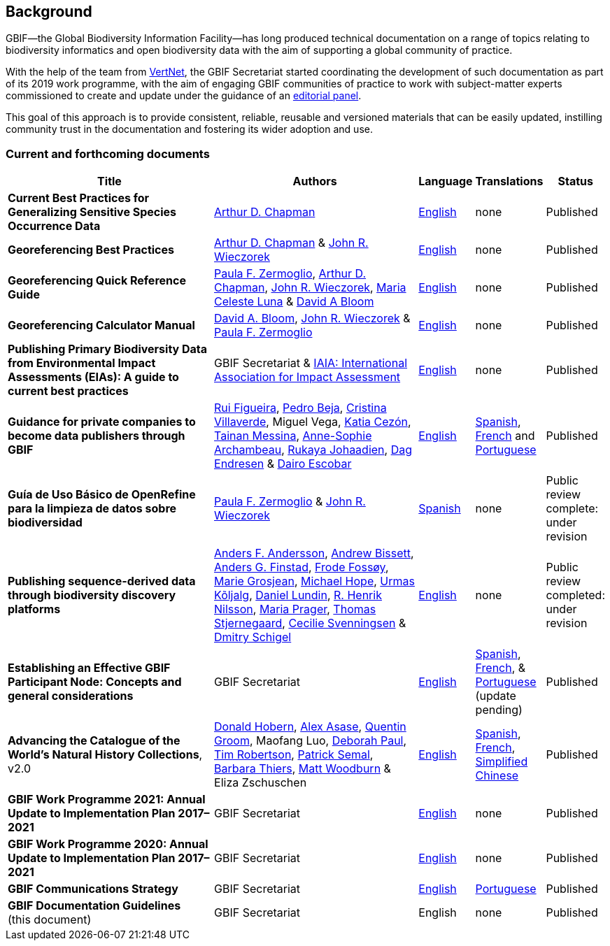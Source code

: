 [preface]
== Background

GBIF—the Global Biodiversity Information Facility—has long produced technical documentation on a range of topics relating to biodiversity informatics and open biodiversity data with the aim of supporting a global community of practice. 

With the help of the team from http://www.vertnet.org[VertNet], the GBIF Secretariat started coordinating the development of such documentation as part of its 2019 work programme, with the aim of engaging GBIF communities of practice to work with subject-matter experts commissioned to create and update under the guidance of an <<panel,editorial panel>>. 

This goal of this approach is to provide consistent, reliable, reusable and versioned materials that can be easily updated, instilling community trust in the documentation and fostering its wider adoption and use.

=== Current and forthcoming documents

[cols="4,4,1,1,1",options="header"]
|===
| Title
| Authors
| Language
| Translations
| Status

| *Current Best Practices for Generalizing Sensitive Species Occurrence Data*
| https://orcid.org/0000-0003-1700-6962[Arthur D. Chapman]
| https://doi.org/10.15468/doc-5jp4-5g10[English]
| none
| Published

| *Georeferencing Best Practices*
| https://orcid.org/0000-0003-1700-6962[Arthur D. Chapman] & https://orcid.org/0000-0003-1144-0290[John R. Wieczorek]
| https://doi.org/10.15468/doc-gg7h-s853[English]
| none
| Published

| *Georeferencing Quick Reference Guide*
| https://orcid.org/0000-0002-6056-5084[Paula F. Zermoglio], https://orcid.org/0000-0003-1700-6962[Arthur D. Chapman], https://orcid.org/0000-0003-1144-0290[John R. Wieczorek], https://orcid.org/0000-0002-6392-8864[Maria Celeste Luna] & https://orcid.org/0000-0003-1273-1807[David A Bloom]
| https://doi.org/10.35035/e09p-h128[English]
| none
| Published

| *Georeferencing Calculator Manual*
| https://orcid.org/0000-0003-1273-1807[David A. Bloom], https://orcid.org/0000-0003-1144-0290[John R. Wieczorek] & https://orcid.org/0000-0002-6056-5084[Paula F. Zermoglio] 
| https://doi.org/10.35035/gdwq-3v93[English]
| none
| Published

| *Publishing Primary Biodiversity Data from Environmental Impact Assessments (EIAs): A guide to current best practices*
| GBIF Secretariat & https://www.iaia.org/[IAIA: International Association for Impact Assessment] 
| https://doi.org/10.35035/doc-5xdm-8762n[English]
| none
| Published

| *Guidance for private companies to become data publishers through GBIF*
| https://orcid.org/0000-0002-8351-4028[Rui Figueira], https://orcid.org/0000-0001-8164-0760[Pedro Beja], https://orcid.org/0000-0001-9244-399X[Cristina Villaverde], Miguel Vega, https://orcid.org/0000-0003-3077-6136[Katia Cezón], https://orcid.org/0000-0002-2629-222X[Tainan Messina], https://orcid.org/0000-0001-6902-1465[Anne-Sophie Archambeau], https://orcid.org/0000-0002-2857-2276[Rukaya Johaadien], https://orcid.org/0000-0002-2352-5497[Dag Endresen] & https://orcid.org/0000-0001-8327-8670[Dairo Escobar]
| https://doi.org/10.35035/doc-b8hq-me03[English]
| https://docs.gbif-uat.org/private-sector-data-publishing/2.0/es/[Spanish], https://docs.gbif-uat.org/private-sector-data-publishing/2.0/fr/[French] and https://docs.gbif-uat.org/private-sector-data-publishing/2.0/pt/[Portuguese]
| Published

| *Guía de Uso Básico de OpenRefine para la limpieza de datos sobre biodiversidad*
| https://orcid.org/0000-0002-6056-5084[Paula F. Zermoglio] & https://orcid.org/0000-0003-1144-0290[John R. Wieczorek]
| https://doi.org/10.15468/doc-gzjg-af18[Spanish]
| none
| Public review complete: under revision

| *Publishing sequence-derived data through biodiversity discovery platforms*
| https://orcid.org/0000-0002-3627-6899[Anders F. Andersson], https://orcid.org/0000-0001-7396-1484[Andrew Bissett], https://orcid.org/0000-0003-4529-6266[Anders G. Finstad], https://orcid.org/0000-0002-7535-9574[Frode Fossøy], https://orcid.org/0000-0002-2685-8078[Marie Grosjean], https://orcid.org/0000-0002-4827-3310[Michael Hope], https://orcid.org/0000-0002-5171-1668[Urmas Kõljalg], https://orcid.org/0000-0002-8779-6464[Daniel Lundin], https://orcid.org/0000-0002-8052-0107[R. Henrik Nilsson], https://orcid.org/0000-0003-4897-8422[Maria Prager], https://orcid.org/0000-0003-1691-239X[Thomas Stjernegaard], https://orcid.org/0000-0002-9216-2917[Cecilie Svenningsen] & https://orcid.org/0000-0002-2919-1168[Dmitry Schigel] 
| https://doi.org/10.35035/doc-vf1a-nr22[English]
| none
| Public review completed: under revision

| *Establishing an Effective GBIF Participant Node: Concepts and general considerations*
| GBIF Secretariat
| https://doi.org/10.15468/doc-z79c-sa53[English]
| https://docs.gbif.org/effective-nodes-guidance/1.0/es/[Spanish], +
https://docs.gbif.org/effective-nodes-guidance/1.0/fr/[French], & +  
https://docs.gbif.org/effective-nodes-guidance/1.0/pt/[Portuguese] (update pending)
| Published

| *Advancing the Catalogue of the World’s Natural History Collections*, v2.0
| https://orcid.org/0000-0001-6492-4016[Donald Hobern], https://orcid.org/0000-0003-0116-3445[Alex Asase], https://orcid.org/0000-0002-0596-5376[Quentin Groom], Maofang Luo, https://orcid.org/0000-0003-2639-7520[Deborah Paul], https://orcid.org/0000-0001-6215-3617[Tim Robertson], https://orcid.org/0000-0002-4048-7728[Patrick Semal], https://orcid.org/0000-0002-8613-7133[Barbara Thiers], https://orcid.org/0000-0001-6496-1423[Matt Woodburn] & Eliza Zschuschen
| https://doi.org/10.35035/p93g-te47[English]
| https://docs.gbif.org/collections-idea-paper/es/[Spanish], https://docs.gbif.org/collections-idea-paper/fr/[French], https://docs.gbif.org/collections-idea-paper/zh/[Simplified Chinese]
| Published

| *GBIF Work Programme 2021: Annual Update to Implementation Plan 2017–2021*
| GBIF Secretariat
| https://doi.org/10.35035/doc-bpdx-ae08[English]
| none
| Published

| *GBIF Work Programme 2020: Annual Update to Implementation Plan 2017–2021*
| GBIF Secretariat
| https://docs.gbif.org/2020-work-programme/en/[English]
| none
| Published

| *GBIF Communications Strategy*
| GBIF Secretariat
| https://doi.org/10.15468/doc-6yp9-9885[English]
| https://docs.gbif-uat.org/gbif-communications-strategy/1.0/pt/[Portuguese]
| Published

| *GBIF Documentation Guidelines* +
(this document)
| GBIF Secretariat
| English
| none
| Published
|===
